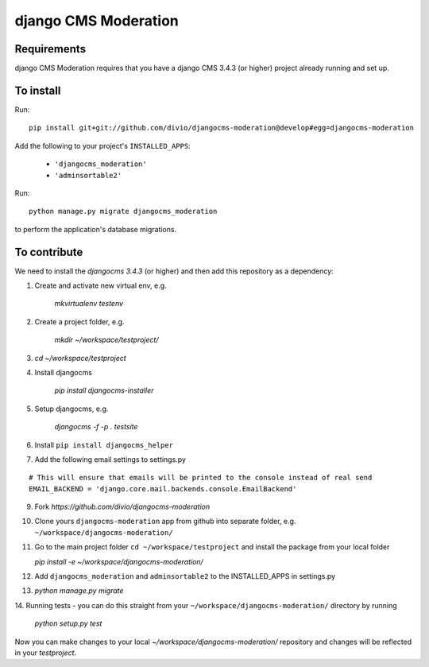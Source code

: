 *********************
django CMS Moderation
*********************


Requirements
============

django CMS Moderation requires that you have a django CMS 3.4.3 (or higher) project already running and set up.


To install
==========

Run::

    pip install git+git://github.com/divio/djangocms-moderation@develop#egg=djangocms-moderation

Add the following to your project's ``INSTALLED_APPS``:

  - ``'djangocms_moderation'``
  - ``'adminsortable2'``

Run::

    python manage.py migrate djangocms_moderation

to perform the application's database migrations.


To contribute
=============

We need to install the `djangocms 3.4.3` (or higher) and then add this repository as a dependency:

1. Create and activate new virtual env, e.g.

    `mkvirtualenv testenv`

2. Create a project folder, e.g.

    `mkdir ~/workspace/testproject/`

3. `cd ~/workspace/testproject`

4. Install djangocms

    `pip install djangocms-installer`

5. Setup djangocms, e.g.

    `djangocms -f -p . testsite`

6. Install ``pip install djangocms_helper``

7. Add the following email settings to settings.py

::

    # This will ensure that emails will be printed to the console instead of real send
    EMAIL_BACKEND = 'django.core.mail.backends.console.EmailBackend'

::

9. Fork `https://github.com/divio/djangocms-moderation`

10. Clone yours ``djangocms-moderation`` app from github into separate folder,
    e.g. ``~/workspace/djangocms-moderation/``

11. Go to the main project folder  ``cd ~/workspace/testproject`` and install the
    package from your local folder

    `pip install -e ~/workspace/djangocms-moderation/`

12. Add ``djangocms_moderation`` and ``adminsortable2`` to the INSTALLED_APPS in settings.py

13. `python manage.py migrate`

14. Running tests - you can do this straight from your ``~/workspace/djangocms-moderation/``
directory by running

    `python setup.py test`

Now you can make changes to your local `~/workspace/djangocms-moderation/`
repository and changes will be reflected in your `testproject`.
